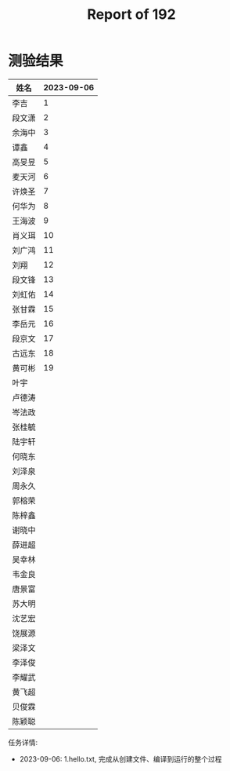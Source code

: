 #+TITLE: Report of 192


* 测验结果

| 姓名   | 2023-09-06 |
|-------+------------|
| 李吉   |          1 |
| 段文潇 |          2 |
| 余海中 |          3 |
| 谭鑫   |          4 |
| 高旻昱 |          5 |
| 麦天河 |          6 |
| 许焕圣 |          7 |
| 何华为 |          8 |
| 王海波 |          9 |
| 肖义珥 |         10 |
| 刘广鸿 |         11 |
| 刘翔   |         12 |
| 段文锋 |         13 |
| 刘虹佑 |         14 |
| 张甘霖 |         15 |
| 李岳元 |         16 |
| 段京文 |         17 |
| 古远东 |         18 |
| 黄可彬 |         19 |
| 叶宇   |            |
| 卢德涛 |            |
| 岑法政 |            |
| 张桂毓 |            |
| 陆宇轩 |            |
| 何晓东 |            |
| 刘泽泉 |            |
| 周永久 |            |
| 郭榕荣 |            |
| 陈梓鑫 |            |
| 谢晓中 |            |
| 薛进超 |            |
| 吴幸林 |            |
| 韦金良 |            |
| 唐景富 |            |
| 苏大明 |            |
| 沈艺宏 |            |
| 饶展源 |            |
| 梁泽文 |            |
| 李泽俊 |            |
| 李耀武 |            |
| 黄飞超 |            |
| 贝俊霖 |            |
| 陈颖聪 |            |

任务详情:
- 2023-09-06: 1.hello.txt, 完成从创建文件、编译到运行的整个过程
